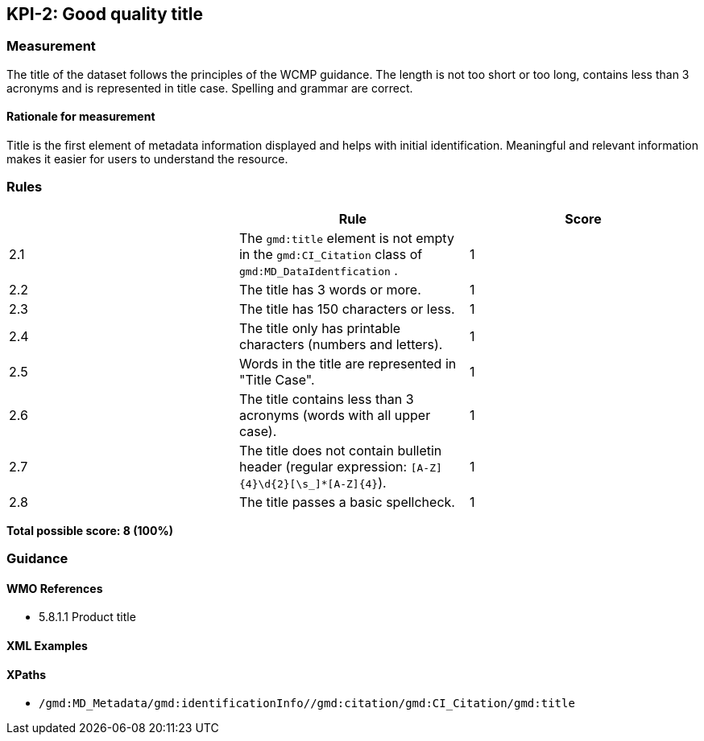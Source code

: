 == KPI-2: Good quality title

=== Measurement

The title of the dataset follows the principles of the WCMP guidance. The length is not too short or too long, contains less than 3 acronyms and is represented in title case. Spelling and grammar are correct.

==== Rationale for measurement

Title is the first element of metadata information displayed and helps with initial identification. Meaningful and relevant information makes it easier for users to understand the resource.

=== Rules
|===
| |Rule |Score

|2.1 | The `gmd:title` element is not empty in the `gmd:CI_Citation` class of `gmd:MD_DataIdentfication` .
|1

|2.2 | The title has 3 words or more.
|1

|2.3 | The title has 150 characters or less.
|1

|2.4 | The title only has printable characters (numbers and letters).
|1

|2.5 | Words in the title are represented in "Title Case".
|1

|2.6 | The title contains less than 3 acronyms (words with all upper case).
|1

|2.7 | The title does not contain bulletin header (regular expression: `[A-Z]{4}\d{2}[\s_]*[A-Z]{4}`).
|1

|2.8 | The title passes a basic spellcheck.
|1
|===

*Total possible score: 8 (100%)*

=== Guidance

==== WMO References

* 5.8.1.1	Product title

==== XML Examples

==== XPaths

* `/gmd:MD_Metadata/gmd:identificationInfo//gmd:citation/gmd:CI_Citation/gmd:title`

